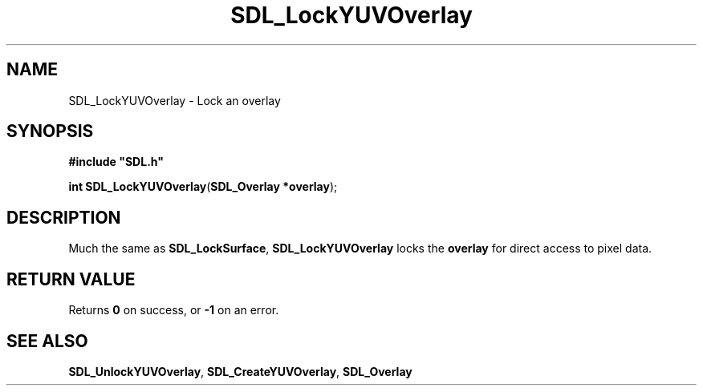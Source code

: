 .TH "SDL_LockYUVOverlay" "3" "Tue 11 Sep 2001, 23:01" "SDL" "SDL API Reference" 
.SH "NAME"
SDL_LockYUVOverlay \- Lock an overlay
.SH "SYNOPSIS"
.PP
\fB#include "SDL\&.h"
.sp
\fBint \fBSDL_LockYUVOverlay\fP\fR(\fBSDL_Overlay *overlay\fR);
.SH "DESCRIPTION"
.PP
Much the same as \fI\fBSDL_LockSurface\fP\fR, \fBSDL_LockYUVOverlay\fP locks the \fI\fBoverlay\fR\fR for direct access to pixel data\&.
.SH "RETURN VALUE"
.PP
Returns \fB0\fR on success, or \fB-1\fR on an error\&.
.SH "SEE ALSO"
.PP
\fI\fBSDL_UnlockYUVOverlay\fP\fR, \fI\fBSDL_CreateYUVOverlay\fP\fR, \fI\fBSDL_Overlay\fR\fR
.\" created by instant / docbook-to-man, Tue 11 Sep 2001, 23:01
